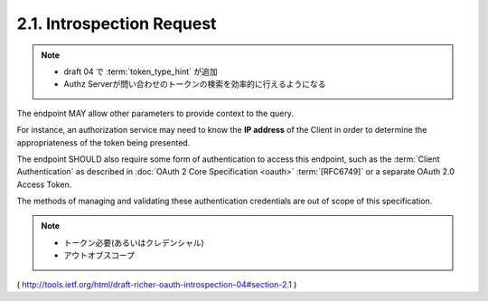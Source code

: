 .. _oauth_introspect.request:

2.1. Introspection Request
------------------------------------


.. glossary::

   token  
        REQUIRED.  
        
        The string value of the token.

   resource_id  
        OPTIONAL.  

        A service-specific string 
        identifying the resource that the client doing the introspection is asking about.

   token_type_hint  
        OPTIONAL.  

        A hint about the type of the token submitted for revocation.  

        Clients MAY pass this parameter in order to help the :term:`authorization server` 
        to optimize the token lookup.  

        If the server is unable to locate the token using the given hint, 
        it MUST extend its search accross all of its supported token types.  

        An authorization server MAY ignore this parameter,
        particularly if it is able to detect the token type automatically.
      
        Values for this field are defined in :ref:`OAuth Token Revocation <oauth_revocation.request>` :term:`[Revocation]`

.. note::
    - draft 04 で :term:`token_type_hint` が追加
    - Authz Serverが問い合わせのトークンの検索を効率的に行えるようになる

The endpoint MAY allow other parameters 
to provide context to the query.  

For instance, 
an authorization service may need 
to know the **IP address** of the Client 
in order to determine the appropriateness of the token being presented.

The endpoint SHOULD also require some form of authentication to access this endpoint, 
such as the :term:`Client Authentication` 
as described in :doc:`OAuth 2 Core Specification <oauth>` :term:`[RFC6749]` 
or a separate OAuth 2.0 Access Token.  

The methods of managing and validating these authentication
credentials are out of scope of this specification.

.. note::

    - トークン必要(あるいはクレデンシャル)
    - アウトオブスコープ

( http://tools.ietf.org/html/draft-richer-oauth-introspection-04#section-2.1 ) 
